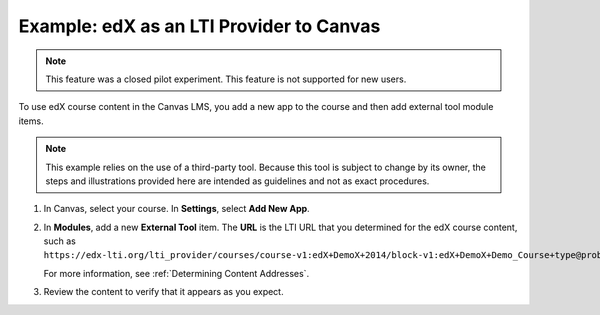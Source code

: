.. _edX as an LTI Provider to Canvas:

##########################################
Example: edX as an LTI Provider to Canvas
##########################################

.. only:: Partners

.. note:: This feature was a closed pilot experiment. This feature is not
 supported for new users.

To use edX course content in the Canvas LMS, you add a new app to the course and then add external tool module items.

.. note:: This example relies on the use of a third-party tool. Because this
  tool is subject to change by its owner, the steps and illustrations provided
  here are intended as guidelines and not as exact procedures.

#. In Canvas, select your course. In **Settings**, select **Add New App**.

   .. image:: ../../images/lti_edit_external_app_Canvas.png
     :alt: The Canvas page where you enter identifying values for the edX host
         site as a LTI tool provider.

#. In **Modules**, add a new **External Tool** item. The **URL** is the LTI
   URL that you determined for the edX course content, such as
   ``https://edx-lti.org/lti_provider/courses/course-v1:edX+DemoX+2014/block-v1:edX+DemoX+Demo_Course+type@problem+block@d2e35c1d294b4ba0b3b1048615605d2a``.

   .. image:: ../../images/lti_edit_problem_Canvas.png
     :alt: The Canvas page where you add an external tool and supply the LTI
         URL.

   For more information, see :ref:`Determining Content Addresses`.

#. Review the content to verify that it appears as you expect.

   .. image:: ../../images/lti_canvas_example2.png
     :alt: An edX drag and drop problem shown as part of a course running on a
      Canvas system.

..
  _Start Task List
.. task-list::
    :custom:

    1. [ ] Links Verified
    2. [ ] References to edX/2U/edx.org removed or changed to Open edX® LMS
    3. [ ] Tagged with taxonomy term
..
  _End Task List
